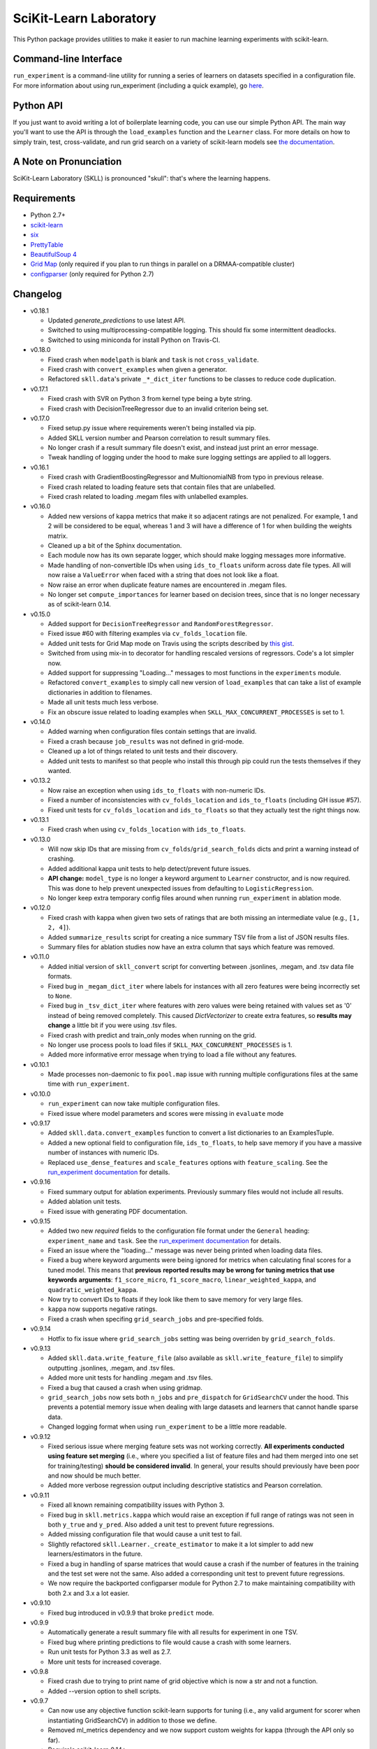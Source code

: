 SciKit-Learn Laboratory
-----------------------

.. image:: https://travis-ci.org/EducationalTestingService/skll.png?branch=master
   :alt: Build status
   :target: https://travis-ci.org/EducationalTestingService/skll

.. image:: https://coveralls.io/repos/EducationalTestingService/skll/badge.png?branch=master
    :target: https://coveralls.io/r/EducationalTestingService/skll

.. image:: https://pypip.in/d/skll/badge.png
   :target: https://crate.io/packages/skll
   :alt: PyPI downloads

.. image:: https://pypip.in/v/skll/badge.png
   :target: https://crate.io/packages/skll
   :alt: Latest version on PyPI

.. image:: https://d2weczhvl823v0.cloudfront.net/EducationalTestingService/skll/trend.png
   :alt: Bitdeli badge
   :target: https://bitdeli.com/free

This Python package provides utilities to make it easier to run
machine learning experiments with scikit-learn.

Command-line Interface
~~~~~~~~~~~~~~~~~~~~~~

``run_experiment`` is a command-line utility for running a series of learners on
datasets specified in a configuration file. For more information about using
run_experiment (including a quick example), go
`here <https://skll2.readthedocs.org/en/latest/run_experiment.html>`__.

Python API
~~~~~~~~~~

If you just want to avoid writing a lot of boilerplate learning code, you can
use our simple Python API. The main way you'll want to use the API is through
the ``load_examples`` function and the ``Learner`` class. For more details on
how to simply train, test, cross-validate, and run grid search on a variety of
scikit-learn models see
`the documentation <https://skll2.readthedocs.org/en/latest/index.html>`__.

A Note on Pronunciation
~~~~~~~~~~~~~~~~~~~~~~~

SciKit-Learn Laboratory (SKLL) is pronounced "skull": that's where the learning
happens.

Requirements
~~~~~~~~~~~~

-  Python 2.7+
-  `scikit-learn <http://scikit-learn.org/stable/>`__
-  `six <https://pypi.python.org/pypi/six>`__
-  `PrettyTable <http://pypi.python.org/pypi/PrettyTable>`__
-  `BeautifulSoup 4 <http://www.crummy.com/software/BeautifulSoup/>`__
-  `Grid Map <http://pypi.python.org/pypi/gridmap>`__ (only required if you plan
   to run things in parallel on a DRMAA-compatible cluster)
-  `configparser <http://pypi.python.org/pypi/configparser>`__ (only required for
   Python 2.7)

Changelog
~~~~~~~~~

-  v0.18.1

   +  Updated `generate_predictions` to use latest API.
   +  Switched to using multiprocessing-compatible logging. This should fix some
      intermittent deadlocks.
   +  Switched to using miniconda for install Python on Travis-CI.

-  v0.18.0

   +  Fixed crash when ``modelpath`` is blank and ``task`` is not
      ``cross_validate``.
   +  Fixed crash with ``convert_examples`` when given a generator.
   +  Refactored ``skll.data``'s private ``_*_dict_iter`` functions to be
      classes to reduce code duplication.

-  v0.17.1

   +  Fixed crash with SVR on Python 3 from kernel type being a byte string.
   +  Fixed crash with DecisionTreeRegressor due to an invalid criterion being
      set.

-  v0.17.0

   +  Fixed setup.py issue where requirements weren't being installed via pip.
   +  Added SKLL version number and Pearson correlation to result summary files.
   +  No longer crash if a result summary file doesn't exist, and instead just
      print an error message.
   +  Tweak handling of logging under the hood to make sure logging settings
      are applied to all loggers.

-  v0.16.1

   +  Fixed crash with GradientBoostingRegressor and MultionomialNB from typo in
      previous release.
   +  Fixed crash related to loading feature sets that contain files that are
      unlabelled.
   +  Fixed crash related to loading .megam files with unlabelled examples.

-  v0.16.0

   +  Added new versions of kappa metrics that make it so adjacent ratings are
      not penalized.  For example, 1 and 2 will be considered to be equal,
      whereas 1 and 3 will have a difference of 1 for when building the weights
      matrix.
   +  Cleaned up a bit of the Sphinx documentation.
   +  Each module now has its own separate logger, which should make logging
      messages more informative.
   +  Made handling of non-convertible IDs when using ``ids_to_floats`` uniform
      across date file types. All will now raise a ``ValueError`` when faced
      with a string that does not look like a float.
   +  Now raise an error when duplicate feature names are encountered in .megam
      files.
   +  No longer set ``compute_importances`` for learner based on decision trees,
      since that is no longer necessary as of scikit-learn 0.14.

-  v0.15.0

   +  Added support for ``DecisionTreeRegressor`` and ``RandomForestRegressor``.
   +  Fixed issue #60 with filtering examples via ``cv_folds_location`` file.
   +  Added unit tests for Grid Map mode on Travis using the scripts described
      by `this gist <https://gist.github.com/dan-blanchard/6586533>`__.
   +  Switched from using mix-in to decorator for handling rescaled versions of
      regressors. Code's a lot simpler now.
   +  Added support for suppressing "Loading..." messages to most functions in
      the ``experiments`` module.
   +  Refactored ``convert_examples`` to simply call new version of
      ``load_examples`` that can take a list of example dictionaries in addition
      to filenames.
   +  Made all unit tests much less verbose.
   +  Fix an obscure issue related to loading examples when
      ``SKLL_MAX_CONCURRENT_PROCESSES`` is set to 1.

-  v0.14.0

   +  Added warning when configuration files contain settings that are invalid.
   +  Fixed a crash because ``job_results`` was not defined in grid-mode.
   +  Cleaned up a lot of things related to unit tests and their discovery.
   +  Added unit tests to manifest so that people who install this through pip
      could run the tests themselves if they wanted.

-  v0.13.2

   +  Now raise an exception when using ``ids_to_floats`` with non-numeric IDs.
   +  Fixed a number of inconsistencies with ``cv_folds_location`` and
      ``ids_to_floats`` (including GH issue #57).
   +  Fixed unit tests for ``cv_folds_location`` and ``ids_to_floats`` so that
      they actually test the right things now.

-  v0.13.1

   +  Fixed crash when using ``cv_folds_location`` with ``ids_to_floats``.

-  v0.13.0

   +  Will now skip IDs that are missing from ``cv_folds``/``grid_search_folds``
      dicts and print a warning instead of crashing.
   +  Added additional kappa unit tests to help detect/prevent future issues.
   +  **API change:** ``model_type`` is no longer a keyword argument to
      ``Learner`` constructor, and is now required. This was done to help
      prevent unexpected issues from defaulting to ``LogisticRegression``.
   +  No longer keep extra temporary config files around when running
      ``run_experiment`` in ablation mode.

-  v0.12.0

   +  Fixed crash with kappa when given two sets of ratings that are both
      missing an intermediate value (e.g., ``[1, 2, 4]``).
   +  Added ``summarize_results`` script for creating a nice summary TSV file
      from a list of JSON results files.
   +  Summary files for ablation studies now have an extra column that says
      which feature was removed.

-  v0.11.0

   +  Added initial version of ``skll_convert`` script for converting between
      .jsonlines, .megam, and .tsv data file formats.
   +  Fixed bug in ``_megam_dict_iter`` where labels for instances with all zero
      features were being incorrectly set to ``None``.
   +  Fixed bug in ``_tsv_dict_iter`` where features with zero values were being
      retained with values set as '0' instead of being removed completely. This
      caused `DictVectorizer` to create extra features, so **results may
      change** a little bit if you were using .tsv files.
   +  Fixed crash with predict and train_only modes when running on the grid.
   +  No longer use process pools to load files if
      ``SKLL_MAX_CONCURRENT_PROCESSES`` is 1.
   +  Added more informative error message when trying to load a file without
      any features.

-  v0.10.1

   +  Made processes non-daemonic to fix ``pool.map`` issue with running
      multiple configurations files at the same time with ``run_experiment``.

-  v0.10.0

   +  ``run_experiment`` can now take multiple configuration files.
   +  Fixed issue where model parameters and scores were missing in ``evaluate``
      mode

-  v0.9.17

   +  Added ``skll.data.convert_examples`` function to convert a list
      dictionaries to an ExamplesTuple.
   +  Added a new optional field to configuration file, ``ids_to_floats``, to
      help save memory if you have a massive number of instances with numeric
      IDs.
   +  Replaced ``use_dense_features`` and ``scale_features`` options with
      ``feature_scaling``. See the
      `run_experiment documentation <http://skll2.readthedocs.org/en/latest/run_experiment.html#creating-configuration-files>`__
      for details.

-  v0.9.16

   +  Fixed summary output for ablation experiments. Previously summary files
      would not include all results.
   +  Added ablation unit tests.
   +  Fixed issue with generating PDF documentation.

-  v0.9.15

   +  Added two new *required* fields to the configuration file format under the
      ``General`` heading: ``experiment_name`` and ``task``. See the
      `run_experiment documentation <http://skll2.readthedocs.org/en/latest/run_experiment.html#creating-configuration-files>`__
      for details.
   +  Fixed an issue where the "loading..." message was never being printed when
      loading data files.
   +  Fixed a bug where keyword arguments were being ignored for metrics when
      calculating final scores for a tuned model. This means that **previous**
      **reported results may be wrong for tuning metrics that use keywords**
      **arguments**: ``f1_score_micro``, ``f1_score_macro``,
      ``linear_weighted_kappa``, and ``quadratic_weighted_kappa``.
   +  Now try to convert IDs to floats if they look like them to save
      memory for very large files.
   +  ``kappa`` now supports negative ratings.
   +  Fixed a crash when specifing ``grid_search_jobs`` and pre-specified folds.

-  v0.9.14

   +  Hotfix to fix issue where ``grid_search_jobs`` setting was being overriden
      by ``grid_search_folds``.

-  v0.9.13

   +  Added ``skll.data.write_feature_file`` (also available as
      ``skll.write_feature_file``) to simplify outputting .jsonlines, .megam,
      and .tsv files.
   +  Added more unit tests for handling .megam and .tsv files.
   +  Fixed a bug that caused a crash when using gridmap.
   +  ``grid_search_jobs`` now sets both ``n_jobs`` and ``pre_dispatch`` for
      ``GridSearchCV`` under the hood. This prevents a potential memory issue
      when dealing with large datasets and learners that cannot handle sparse
      data.
   +  Changed logging format when using ``run_experiment`` to be a little more
      readable.

-  v0.9.12

   +  Fixed serious issue where merging feature sets was not working correctly.
      **All experiments conducted using feature set merging** (i.e., where you
      specified a list of feature files and had them merged into one set for
      training/testing) **should be considered invalid**. In general, your
      results should previously have been poor and now should be much better.
   +  Added more verbose regression output including descriptive statistics
      and Pearson correlation.

-  v0.9.11

   +  Fixed all known remaining compatibility issues with Python 3.
   +  Fixed bug in ``skll.metrics.kappa`` which would raise an exception if full
      range of ratings was not seen in both ``y_true`` and ``y_pred``. Also
      added a unit test to prevent future regressions.
   +  Added missing configuration file that would cause a unit test to fail.
   +  Slightly refactored ``skll.Learner._create_estimator`` to make it a lot
      simpler to add new learners/estimators in the future.
   +  Fixed a bug in handling of sparse matrices that would cause a crash if
      the number of features in the training and the test set were not the same.
      Also added a corresponding unit test to prevent future regressions.
   +  We now require the backported configparser module for Python 2.7 to make
      maintaining compatibility with both 2.x and 3.x a lot easier.

-  v0.9.10

   +  Fixed bug introduced in v0.9.9 that broke ``predict`` mode.

-  v0.9.9

   +  Automatically generate a result summary file with all results for
      experiment in one TSV.
   +  Fixed bug where printing predictions to file would cause a crash with some
      learners.
   +  Run unit tests for Python 3.3 as well as 2.7.
   +  More unit tests for increased coverage.

-  v0.9.8

   +  Fixed crash due to trying to print name of grid objective which is now a
      str and not a function.
   +  Added --version option to shell scripts.

-  v0.9.7

   +  Can now use any objective function scikit-learn supports for tuning (i.e.,
      any valid argument for scorer when instantiating GridSearchCV) in addition
      to those we define.
   +  Removed ml_metrics dependency and we now support custom weights for kappa
      (through the API only so far).
   +  Require's scikit-learn 0.14+.
   +  ``accuracy``, ``quadratic_weighted_kappa``, ``unweighted_kappa``,
      ``f1_score_micro``, and ``f1_score_macro`` functions are no longer
      available under ``skll.metrics``. The accuracy and f1 score ones are no
      longer needed because we just use the built-in ones. As for
      quadratic_weighted_kappa and unweighted_kappa, they've been superseded by
      the kappa function that takes a weights argument.
   +  Fixed issue where you couldn't write prediction files if you were
      classifying using numeric classes.

-  v0.9.6

   +  Fixes issue with setup.py importing from package when trying to install
      it (for real this time).

-  v0.9.5

   +  You can now include feature files that don't have class labels in your
      featuresets. At least one feature file has to have a label though,
      because we only support supervised learning so far.
   +  **Important:** If you're using TSV files in your experiments, you should
      either name the class label column 'y' or use the new ``tsv_label`` option
      in your configuration file to specify the name of the label column. This
      was necessary to support feature files without labels.
   +  Fixed an issue with how version number was being imported in setup.py that
      would prevent installation if you didn't already have the prereqs
      installed on your machine.
   +  Made random seeds smaller to fix crash on 32-bit machines. This means that
      experiments run with previous versions of skll will yield slightly
      different results if you re-run them with v0.9.5+.
   +  Added ``megam_to_csv`` for converting .megam files to CSV/TSV files.
   +  Fixed a potential rounding problem with ``csv_to_megam`` that could
      slightly change feature values in conversion process.
   +  Cleaned up test_skll.py a little bit.
   +  Updated documentation to include missing fields that can be specified in
      config files.

-  v0.9.4

   +  Documentation fixes
   +  Added requirements.txt to manifest to fix broken PyPI release tarball.

-  v0.9.3

   +  Fixed bug with merging feature sets that used to cause a crash.
   +  If you're running scikit-learn 0.14+, we use their StandardScaler, since
      the bug fix we include in FixedStandardScaler is in there.
   +  Unit tests all pass again
   +  Lots of little things related to using travis (which do not affect users)

-  v0.9.2

   +  Fixed example.cfg path issue. Updated some documentation.
   +  Made path in make_example_iris_data.py consistent with the updated one
      in example.cfg

-  v0.9.1

   +  Fixed bug where classification experiments would raise an error about class
      labels not being floats
   +  Updated documentation to include quick example for run_experiment.



